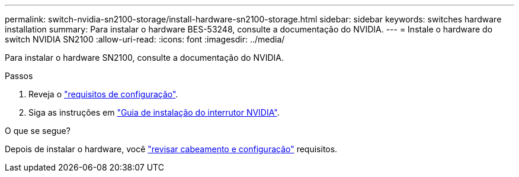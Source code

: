 ---
permalink: switch-nvidia-sn2100-storage/install-hardware-sn2100-storage.html 
sidebar: sidebar 
keywords: switches hardware installation 
summary: Para instalar o hardware BES-53248, consulte a documentação do NVIDIA. 
---
= Instale o hardware do switch NVIDIA SN2100
:allow-uri-read: 
:icons: font
:imagesdir: ../media/


[role="lead"]
Para instalar o hardware SN2100, consulte a documentação do NVIDIA.

.Passos
. Reveja o link:configure-reqs-sn2100-storage.html["requisitos de configuração"].
. Siga as instruções em https://docs.nvidia.com/networking/display/sn2000pub/Installation["Guia de instalação do interrutor NVIDIA"^].


.O que se segue?
Depois de instalar o hardware, você link:cabling-considerations-sn2100-storage.html["revisar cabeamento e configuração"] requisitos.
